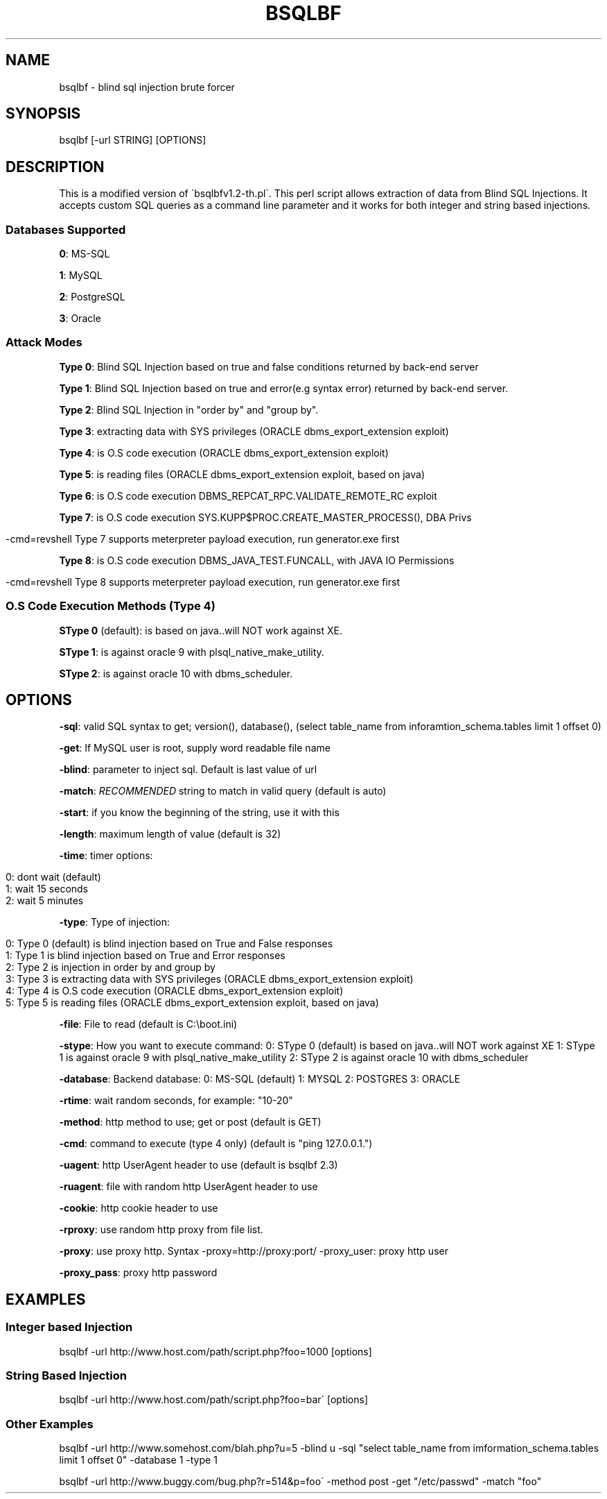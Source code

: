 .
.TH "BSQLBF" "" "July 2014" "" "General Information Manual"
.
.SH "NAME"
bsqlbf \- blind sql injection brute forcer
.
.SH "SYNOPSIS"
bsqlbf [\-url STRING] [OPTIONS]
.
.SH "DESCRIPTION"
This is a modified version of \'bsqlbfv1\.2\-th\.pl\'\. This perl script allows extraction of data from Blind SQL Injections\. It accepts custom SQL queries as a command line parameter and it works for both integer and string based injections\.
.
.SS "Databases Supported"
\fB0\fR: MS\-SQL
.
.P
\fB1\fR: MySQL
.
.P
\fB2\fR: PostgreSQL
.
.P
\fB3\fR: Oracle
.
.SS "Attack Modes"
\fBType 0\fR: Blind SQL Injection based on true and false conditions returned by back\-end server
.
.P
\fBType 1\fR: Blind SQL Injection based on true and error(e\.g syntax error) returned by back\-end server\.
.
.P
\fBType 2\fR: Blind SQL Injection in "order by" and "group by"\.
.
.P
\fBType 3\fR: extracting data with SYS privileges (ORACLE dbms_export_extension exploit)
.
.P
\fBType 4\fR: is O\.S code execution (ORACLE dbms_export_extension exploit)
.
.P
\fBType 5\fR: is reading files (ORACLE dbms_export_extension exploit, based on java)
.
.P
\fBType 6\fR: is O\.S code execution DBMS_REPCAT_RPC\.VALIDATE_REMOTE_RC exploit
.
.P
\fBType 7\fR: is O\.S code execution SYS\.KUPP$PROC\.CREATE_MASTER_PROCESS(), DBA Privs
.
.IP "" 4
.
.nf

\-cmd=revshell Type 7 supports meterpreter payload execution, run generator\.exe first
.
.fi
.
.IP "" 0
.
.P
\fBType 8\fR: is O\.S code execution DBMS_JAVA_TEST\.FUNCALL, with JAVA IO Permissions
.
.IP "" 4
.
.nf

\-cmd=revshell Type 8 supports meterpreter payload execution, run generator\.exe first
.
.fi
.
.IP "" 0
.
.SS "O\.S Code Execution Methods (Type 4)"
\fBSType 0\fR (default): is based on java\.\.will NOT work against XE\.
.
.P
\fBSType 1\fR: is against oracle 9 with plsql_native_make_utility\.
.
.P
\fBSType 2\fR: is against oracle 10 with dbms_scheduler\.
.
.SH "OPTIONS"
\fB\-sql\fR: valid SQL syntax to get; version(), database(), (select table_name from inforamtion_schema\.tables limit 1 offset 0)
.
.P
\fB\-get\fR: If MySQL user is root, supply word readable file name
.
.P
\fB\-blind\fR: parameter to inject sql\. Default is last value of url
.
.P
\fB\-match\fR: \fIRECOMMENDED\fR string to match in valid query (default is auto)
.
.P
\fB\-start\fR: if you know the beginning of the string, use it with this
.
.P
\fB\-length\fR: maximum length of value (default is 32)
.
.P
\fB\-time\fR: timer options:
.
.IP "" 4
.
.nf

0: dont wait (default)
1: wait 15 seconds
2: wait 5 minutes
.
.fi
.
.IP "" 0
.
.P
\fB\-type\fR: Type of injection:
.
.IP "" 4
.
.nf

0: Type 0 (default) is blind injection based on True and False responses
1: Type 1 is blind injection based on True and Error responses
2: Type 2 is injection in order by and group by
3: Type 3 is extracting data with SYS privileges (ORACLE dbms_export_extension exploit)
4: Type 4 is O\.S code execution (ORACLE dbms_export_extension exploit)
5: Type 5 is reading files (ORACLE dbms_export_extension exploit, based on java)
.
.fi
.
.IP "" 0
.
.P
\fB\-file\fR: File to read (default is C:\eboot\.ini)
.
.P
\fB\-stype\fR: How you want to execute command: 0: SType 0 (default) is based on java\.\.will NOT work against XE 1: SType 1 is against oracle 9 with plsql_native_make_utility 2: SType 2 is against oracle 10 with dbms_scheduler
.
.P
\fB\-database\fR: Backend database: 0: MS\-SQL (default) 1: MYSQL 2: POSTGRES 3: ORACLE
.
.P
\fB\-rtime\fR: wait random seconds, for example: "10\-20"
.
.P
\fB\-method\fR: http method to use; get or post (default is GET)
.
.P
\fB\-cmd\fR: command to execute (type 4 only) (default is "ping 127\.0\.0\.1\.")
.
.P
\fB\-uagent\fR: http UserAgent header to use (default is bsqlbf 2\.3)
.
.P
\fB\-ruagent\fR: file with random http UserAgent header to use
.
.P
\fB\-cookie\fR: http cookie header to use
.
.P
\fB\-rproxy\fR: use random http proxy from file list\.
.
.P
\fB\-proxy\fR: use proxy http\. Syntax \-proxy=http://proxy:port/ \-proxy_user: proxy http user
.
.P
\fB\-proxy_pass\fR: proxy http password
.
.SH "EXAMPLES"
.
.SS "Integer based Injection"
bsqlbf \-url http://www\.host\.com/path/script\.php?foo=1000 [options]
.
.SS "String Based Injection"
bsqlbf \-url http://www\.host\.com/path/script\.php?foo=bar\' [options]
.
.SS "Other Examples"
bsqlbf \-url http://www\.somehost\.com/blah\.php?u=5 \-blind u \-sql "select table_name from imformation_schema\.tables limit 1 offset 0" \-database 1 \-type 1
.
.P
bsqlbf \-url http://www\.buggy\.com/bug\.php?r=514&p=foo\' \-method post \-get "/etc/passwd" \-match "foo"
